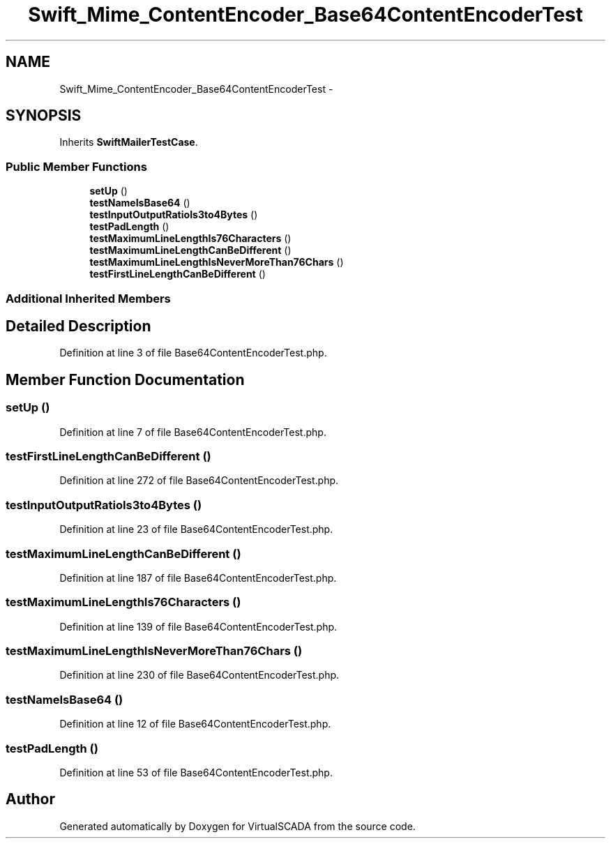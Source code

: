 .TH "Swift_Mime_ContentEncoder_Base64ContentEncoderTest" 3 "Tue Apr 14 2015" "Version 1.0" "VirtualSCADA" \" -*- nroff -*-
.ad l
.nh
.SH NAME
Swift_Mime_ContentEncoder_Base64ContentEncoderTest \- 
.SH SYNOPSIS
.br
.PP
.PP
Inherits \fBSwiftMailerTestCase\fP\&.
.SS "Public Member Functions"

.in +1c
.ti -1c
.RI "\fBsetUp\fP ()"
.br
.ti -1c
.RI "\fBtestNameIsBase64\fP ()"
.br
.ti -1c
.RI "\fBtestInputOutputRatioIs3to4Bytes\fP ()"
.br
.ti -1c
.RI "\fBtestPadLength\fP ()"
.br
.ti -1c
.RI "\fBtestMaximumLineLengthIs76Characters\fP ()"
.br
.ti -1c
.RI "\fBtestMaximumLineLengthCanBeDifferent\fP ()"
.br
.ti -1c
.RI "\fBtestMaximumLineLengthIsNeverMoreThan76Chars\fP ()"
.br
.ti -1c
.RI "\fBtestFirstLineLengthCanBeDifferent\fP ()"
.br
.in -1c
.SS "Additional Inherited Members"
.SH "Detailed Description"
.PP 
Definition at line 3 of file Base64ContentEncoderTest\&.php\&.
.SH "Member Function Documentation"
.PP 
.SS "setUp ()"

.PP
Definition at line 7 of file Base64ContentEncoderTest\&.php\&.
.SS "testFirstLineLengthCanBeDifferent ()"

.PP
Definition at line 272 of file Base64ContentEncoderTest\&.php\&.
.SS "testInputOutputRatioIs3to4Bytes ()"

.PP
Definition at line 23 of file Base64ContentEncoderTest\&.php\&.
.SS "testMaximumLineLengthCanBeDifferent ()"

.PP
Definition at line 187 of file Base64ContentEncoderTest\&.php\&.
.SS "testMaximumLineLengthIs76Characters ()"

.PP
Definition at line 139 of file Base64ContentEncoderTest\&.php\&.
.SS "testMaximumLineLengthIsNeverMoreThan76Chars ()"

.PP
Definition at line 230 of file Base64ContentEncoderTest\&.php\&.
.SS "testNameIsBase64 ()"

.PP
Definition at line 12 of file Base64ContentEncoderTest\&.php\&.
.SS "testPadLength ()"

.PP
Definition at line 53 of file Base64ContentEncoderTest\&.php\&.

.SH "Author"
.PP 
Generated automatically by Doxygen for VirtualSCADA from the source code\&.
